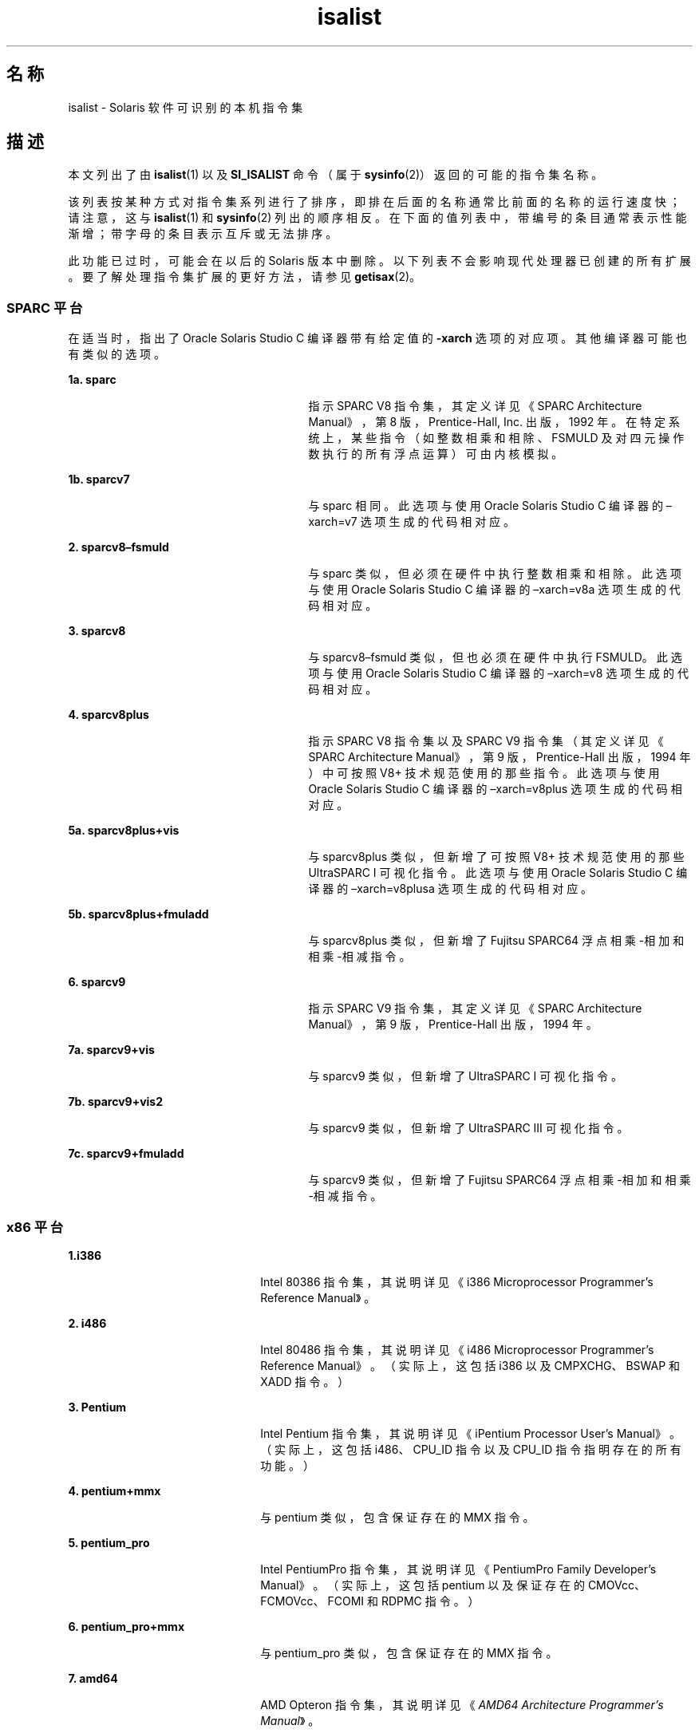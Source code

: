 '\" te
.\" Copyright (c) 2008, 2015, Oracle and/or its affiliates.All rights reserved.
.TH isalist 5 "2015 年 1 月 27 日" "SunOS 5.11" "标准、环境和宏"
.SH 名称
isalist \- Solaris 软件可识别的本机指令集
.SH 描述
.sp
.LP
本文列出了由 \fBisalist\fR(1) 以及 \fBSI_ISALIST\fR 命令（属于 \fBsysinfo\fR(2)）返回的可能的指令集名称。
.sp
.LP
该列表按某种方式对指令集系列进行了排序，即排在后面的名称通常比前面的名称的运行速度快；请注意，这与 \fBisalist\fR(1) 和 \fBsysinfo\fR(2) 列出的顺序相反。在下面的值列表中，带编号的条目通常表示性能渐增；带字母的条目表示互斥或无法排序。
.sp
.LP
此功能已过时，可能会在以后的 Solaris 版本中删除。以下列表不会影响现代处理器已创建的所有扩展。要了解处理指令集扩展的更好方法，请参见 \fBgetisax\fR(2)。
.SS "SPARC 平台"
.sp
.LP
在适当时，指出了 Oracle Solaris Studio C 编译器带有给定值的 \fB-xarch\fR 选项的对应项。其他编译器可能也有类似的选项。
.sp
.ne 2
.mk
.na
\fB1a. \fBsparc\fR\fR
.ad
.RS 27n
.rt  
指示 SPARC V8 指令集，其定义详见\fI\fR《SPARC Architecture Manual》，第 8 版，Prentice-Hall, Inc. 出版，1992 年。在特定系统上，某些指令（如整数相乘和相除、FSMULD 及对四元操作数执行的所有浮点运算）可由内核模拟。
.RE

.sp
.ne 2
.mk
.na
\fB1b. \fBsparcv7\fR\fR
.ad
.RS 27n
.rt  
与 sparc 相同。此选项与使用 Oracle Solaris Studio C 编译器的 –xarch=v7 选项生成的代码相对应。
.RE

.sp
.ne 2
.mk
.na
\fB2. \fBsparcv8–fsmuld\fR\fR
.ad
.RS 27n
.rt  
与 sparc 类似，但必须在硬件中执行整数相乘和相除。此选项与使用 Oracle Solaris Studio C 编译器的 –xarch=v8a 选项生成的代码相对应。
.RE

.sp
.ne 2
.mk
.na
\fB3. \fBsparcv8\fR\fR
.ad
.RS 27n
.rt  
与 sparcv8–fsmuld 类似，但也必须在硬件中执行 FSMULD。此选项与使用 Oracle Solaris Studio C 编译器的 –xarch=v8 选项生成的代码相对应。
.RE

.sp
.ne 2
.mk
.na
\fB4. \fBsparcv8plus\fR\fR
.ad
.RS 27n
.rt  
指示 SPARC V8 指令集以及 SPARC V9 指令集（其定义详见\fI\fR《SPARC Architecture Manual》，第 9 版，Prentice-Hall 出版，1994 年）中可按照 V8+ 技术规范\fI\fR使用的那些指令。此选项与使用 Oracle Solaris Studio C 编译器的 –xarch=v8plus 选项生成的代码相对应。
.RE

.sp
.ne 2
.mk
.na
\fB5a. \fBsparcv8plus+vis\fR\fR
.ad
.RS 27n
.rt  
与 sparcv8plus 类似，但新增了可按照 \fI\fRV8+ 技术规范使用的那些 UltraSPARC I 可视化指令。此选项与使用 Oracle Solaris Studio C 编译器的 –xarch=v8plusa 选项生成的代码相对应。
.RE

.sp
.ne 2
.mk
.na
\fB5b. \fBsparcv8plus+fmuladd\fR\fR
.ad
.RS 27n
.rt  
与 sparcv8plus 类似，但新增了 Fujitsu SPARC64 浮点相乘-相加和相乘-相减指令。
.RE

.sp
.ne 2
.mk
.na
\fB6. \fBsparcv9\fR\fR
.ad
.RS 27n
.rt  
指示 SPARC V9 指令集，其定义详见\fI\fR《SPARC Architecture Manual》，第 9 版，Prentice-Hall 出版，1994 年。
.RE

.sp
.ne 2
.mk
.na
\fB7a. \fBsparcv9+vis\fR\fR
.ad
.RS 27n
.rt  
与 sparcv9 类似，但新增了 UltraSPARC I 可视化指令。
.RE

.sp
.ne 2
.mk
.na
\fB7b. \fBsparcv9+vis2\fR\fR
.ad
.RS 27n
.rt  
与 sparcv9 类似，但新增了 UltraSPARC III 可视化指令。
.RE

.sp
.ne 2
.mk
.na
\fB7c. \fBsparcv9+fmuladd\fR\fR
.ad
.RS 27n
.rt  
与 sparcv9 类似，但新增了 Fujitsu SPARC64 浮点相乘-相加和相乘-相减指令。
.RE

.SS "x86 平台"
.sp
.ne 2
.mk
.na
\fB1.\fBi386\fR\fR
.ad
.RS 22n
.rt  
Intel 80386 指令集，其说明详见\fI\fR《i386 Microprocessor Programmer's Reference Manual》。
.RE

.sp
.ne 2
.mk
.na
\fB2. \fBi486\fR\fR
.ad
.RS 22n
.rt  
Intel 80486 指令集，其说明详见\fI\fR《i486 Microprocessor Programmer's Reference Manual》。（实际上，这包括 i386 以及 CMPXCHG、BSWAP 和 XADD 指令。）
.RE

.sp
.ne 2
.mk
.na
\fB3. \fBPentium\fR\fR
.ad
.RS 22n
.rt  
Intel Pentium 指令集，其说明详见\fI\fR《iPentium Processor User's Manual》。（实际上，这包括 i486、CPU_ID 指令以及 CPU_ID 指令指明存在的所有功能。）
.RE

.sp
.ne 2
.mk
.na
\fB4. \fBpentium+mmx\fR\fR
.ad
.RS 22n
.rt  
与 pentium 类似，包含保证存在的 MMX 指令。
.RE

.sp
.ne 2
.mk
.na
\fB5. \fBpentium_pro\fR\fR
.ad
.RS 22n
.rt  
Intel PentiumPro 指令集，其说明详见\fI\fR《PentiumPro Family Developer's Manual》。（实际上，这包括 pentium 以及保证存在的 CMOVcc、FCMOVcc、FCOMI 和 RDPMC 指令。）
.RE

.sp
.ne 2
.mk
.na
\fB6. \fBpentium_pro+mmx\fR\fR
.ad
.RS 22n
.rt  
与 pentium_pro 类似，包含保证存在的 MMX 指令。
.RE

.sp
.ne 2
.mk
.na
\fB7. \fBamd64\fR\fR
.ad
.RS 22n
.rt  
AMD Opteron 指令集，其说明详见《\fIAMD64 Architecture Programmer's Manual\fR》。
.RE

.SH 另请参见
.sp
.LP
\fBisalist\fR(1)、\fBgetisax\fR(2)、\fBsysinfo\fR(2) 
.sp
.LP
有关 C 编译器的信息，请参见《Oracle Solaris Studio 12.3: C User's Guide》（《Oracle Solaris Studio 12.3：C 用户指南》）。
